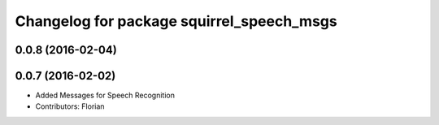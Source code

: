 ^^^^^^^^^^^^^^^^^^^^^^^^^^^^^^^^^^^^^^^^^^
Changelog for package squirrel_speech_msgs
^^^^^^^^^^^^^^^^^^^^^^^^^^^^^^^^^^^^^^^^^^

0.0.8 (2016-02-04)
------------------

0.0.7 (2016-02-02)
------------------
* Added Messages for Speech Recognition
* Contributors: Florian
